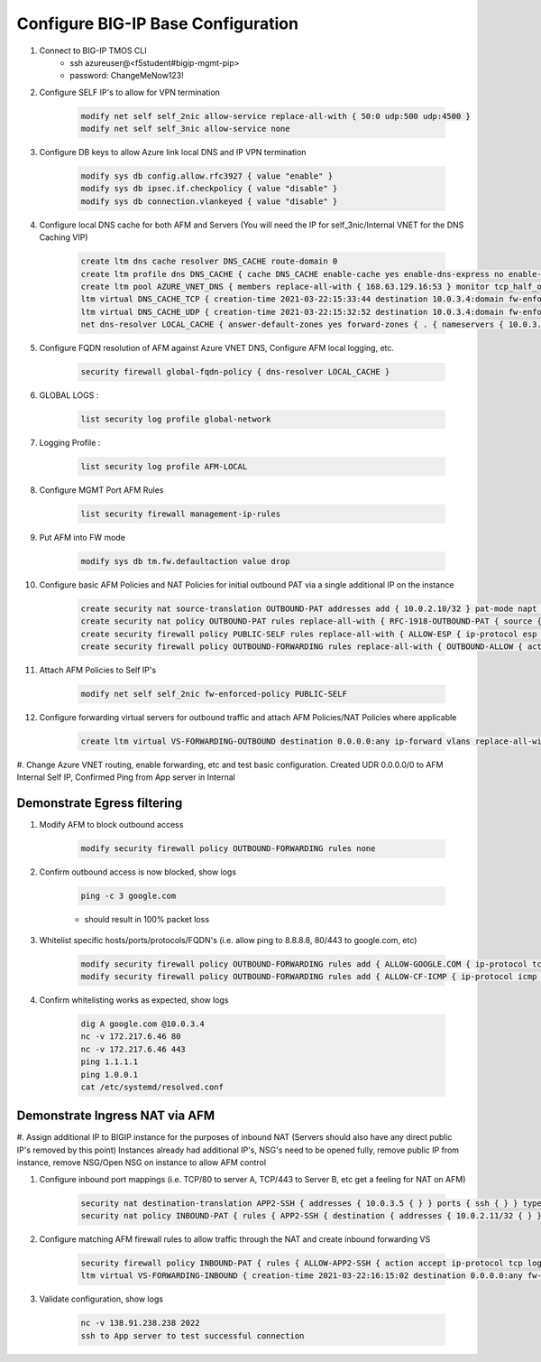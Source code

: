 Configure BIG-IP Base Configuration
===================================

#. Connect to BIG-IP TMOS CLI
    - ssh azureuser@<f5student#bigip-mgmt-pip>
    - password: ChangeMeNow123!

#. Configure SELF IP's to allow for VPN termination

    .. code-block:: shell

        modify net self self_2nic allow-service replace-all-with { 50:0 udp:500 udp:4500 }
        modify net self self_3nic allow-service none

#. Configure DB keys to allow Azure link local DNS and IP VPN termination

    .. code-block:: shell

        modify sys db config.allow.rfc3927 { value "enable" }
        modify sys db ipsec.if.checkpolicy { value "disable" }
        modify sys db connection.vlankeyed { value "disable" }

#. Configure local DNS cache for both AFM and Servers (You will need the IP for self_3nic/Internal VNET for the DNS Caching VIP)

    .. code-block:: shell

        create ltm dns cache resolver DNS_CACHE route-domain 0
        create ltm profile dns DNS_CACHE { cache DNS_CACHE enable-cache yes enable-dns-express no enable-gtm no use-local-bind no }
        create ltm pool AZURE_VNET_DNS { members replace-all-with { 168.63.129.16:53 } monitor tcp_half_open }
        ltm virtual DNS_CACHE_TCP { creation-time 2021-03-22:15:33:44 destination 10.0.3.4:domain fw-enforced-policy DNS_CACHE ip-protocol tcp last-modified-time 2021-03-22:15:36:28 mask 255.255.255.255 pool AZURE_VNET_DNS profiles { DNS_CACHE { } f5-tcp-progressive { } } security-log-profiles { AFM-LOCAL } serverssl-use-sni disabled source 0.0.0.0/0 source-address-translation { type automap } translate-address enabled translate-port enabled vlans { internal } vlans-enabled vs-index 4 }
        ltm virtual DNS_CACHE_UDP { creation-time 2021-03-22:15:32:52 destination 10.0.3.4:domain fw-enforced-policy DNS_CACHE ip-protocol udp last-modified-time 2021-03-22:15:36:50 mask 255.255.255.255 pool AZURE_VNET_DNS profiles { DNS_CACHE { } udp { } } security-log-profiles { AFM-LOCAL } serverssl-use-sni disabled source 0.0.0.0/0 source-address-translation { type automap } translate-address enabled translate-port enabled vlans { internal } vlans-enabled vs-index 3 }
        net dns-resolver LOCAL_CACHE { answer-default-zones yes forward-zones { . { nameservers { 10.0.3.4:domain { } } } } route-domain 0 }

#. Configure FQDN resolution of AFM against Azure VNET DNS, Configure AFM local logging, etc.

    .. code-block:: shell

        security firewall global-fqdn-policy { dns-resolver LOCAL_CACHE }

#. GLOBAL LOGS :

    .. code-block:: shell

        list security log profile global-network

#. Logging Profile :

    .. code-block:: shell

        list security log profile AFM-LOCAL

#. Configure MGMT Port AFM Rules

    .. code-block:: shell

        list security firewall management-ip-rules

#. Put AFM into FW mode

    .. code-block:: shell

        modify sys db tm.fw.defaultaction value drop

#. Configure basic AFM Policies and NAT Policies for initial outbound PAT via a single additional IP on the instance

    .. code-block:: shell

        create security nat source-translation OUTBOUND-PAT addresses add { 10.0.2.10/32 } pat-mode napt type dynamic-pat ports add { 1024-65535 }
        create security nat policy OUTBOUND-PAT rules replace-all-with { RFC-1918-OUTBOUND-PAT { source { addresses add { 10.0.0.0/8 172.16.0.0/12 192.168.0.0/16 } } translation { source OUTBOUND-PAT } } }
        create security firewall policy PUBLIC-SELF rules replace-all-with { ALLOW-ESP { ip-protocol esp action accept } ALLOW-IKE { ip-protocol udp destination { ports add { 500 } } action accept } ALLOW-NAT-T { ip-protocol udp destination { ports add { 4500 } } action accept } }
        create security firewall policy OUTBOUND-FORWARDING rules replace-all-with { OUTBOUND-ALLOW { action accept log yes source { addresses add { 10.0.0.0/8 172.16.0.0/12 192.168.0.0/16 } } source { vlans replace-all-with { internal } } } }

#. Attach AFM Policies to Self IP's

    .. code-block:: shell

        modify net self self_2nic fw-enforced-policy PUBLIC-SELF

#. Configure forwarding virtual servers for outbound traffic and attach AFM Policies/NAT Policies where applicable

    .. code-block:: shell

        create ltm virtual VS-FORWARDING-OUTBOUND destination 0.0.0.0:any ip-forward vlans replace-all-with { internal } vlans-enabled profiles replace-all-with { fastL4 } fw-enforced-policy OUTBOUND-FORWARDING security-nat-policy { policy OUTBOUND-PAT } security-log-profiles add { AFM-LOCAL }

#. Change Azure VNET routing, enable forwarding, etc and test basic configuration.
Created UDR 0.0.0.0/0 to AFM Internal Self IP, Confirmed Ping from App server in Internal

Demonstrate Egress filtering
~~~~~~~~~~~~~~~~~~~~~~~~~~~~

#. Modify AFM to block outbound access

    .. code-block:: shell

        modify security firewall policy OUTBOUND-FORWARDING rules none

#. Confirm outbound access is now blocked, show logs

    .. code-block:: shell

        ping -c 3 google.com

    - should result in 100% packet loss

#. Whitelist specific hosts/ports/protocols/FQDN's (i.e. allow ping to 8.8.8.8, 80/443 to google.com, etc)

    .. code-block:: shell

        modify security firewall policy OUTBOUND-FORWARDING rules add { ALLOW-GOOGLE.COM { ip-protocol tcp source { addresses add { 10.0.0.0/8 172.16.0.0/12 192.168.0.0/16 } vlans add { internal } } destination { fqdns add { google.com www.google.com } ports add { 80 443 } } place-after first action accept log yes } }
        modify security firewall policy OUTBOUND-FORWARDING rules add { ALLOW-CF-ICMP { ip-protocol icmp source { addresses add { 10.0.0.0/8 172.16.0.0/12 192.168.0.0/16 } vlans add { internal } } destination { addresses add { 1.1.1.1 1.0.0.1 } } place-after first action accept log yes } }

#. Confirm whitelisting works as expected, show logs

    .. code-block:: shell

        dig A google.com @10.0.3.4
        nc -v 172.217.6.46 80
        nc -v 172.217.6.46 443
        ping 1.1.1.1
        ping 1.0.0.1
        cat /etc/systemd/resolved.conf

Demonstrate Ingress NAT via AFM
~~~~~~~~~~~~~~~~~~~~~~~~~~~~~~~

#. Assign additional IP to BIGIP instance for the purposes of inbound NAT (Servers should also have any direct public IP's removed by this point)
Instances already had additional IP's, NSG's need to be opened fully, remove public IP from instance, remove NSG/Open NSG on instance to allow AFM control

#. Configure inbound port mappings (i.e. TCP/80 to server A, TCP/443 to Server B, etc get a feeling for NAT on AFM)

    .. code-block:: shell

        security nat destination-translation APP2-SSH { addresses { 10.0.3.5 { } } ports { ssh { } } type static-pat }
        security nat policy INBOUND-PAT { rules { APP2-SSH { destination { addresses { 10.0.2.11/32 { } } ports { 2022 { } } } ip-protocol tcp log-profile AFM-LOCAL source { vlans {     external     } } translation { destination APP2-SSH } } } traffic-group /Common/traffic-group-1 }

#. Configure matching AFM firewall rules to allow traffic through the NAT and create inbound forwarding VS

    .. code-block:: shell

        security firewall policy INBOUND-PAT { rules { ALLOW-APP2-SSH { action accept ip-protocol tcp log yes rule-number 1 destination { addresses { 10.0.2.11 { } } ports { 2022 { } } } source { vlans {     external     } } } } }
        ltm virtual VS-FORWARDING-INBOUND { creation-time 2021-03-22:16:15:02 destination 0.0.0.0:any fw-enforced-policy INBOUND-PAT ip-forward last-modified-time 2021-03-22:16:15:21 mask any profiles { fastL4 { } } security-log-profiles { AFM-LOCAL } security-nat-policy { policy INBOUND-PAT } serverssl-use-sni disabled source 0.0.0.0/0 translate-address disabled translate-port disabled vlans { external } vlans-enabled vs-index 5 }

#. Validate configuration, show logs

    .. code-block:: shell

        nc -v 138.91.238.238 2022
        ssh to App server to test successful connection
